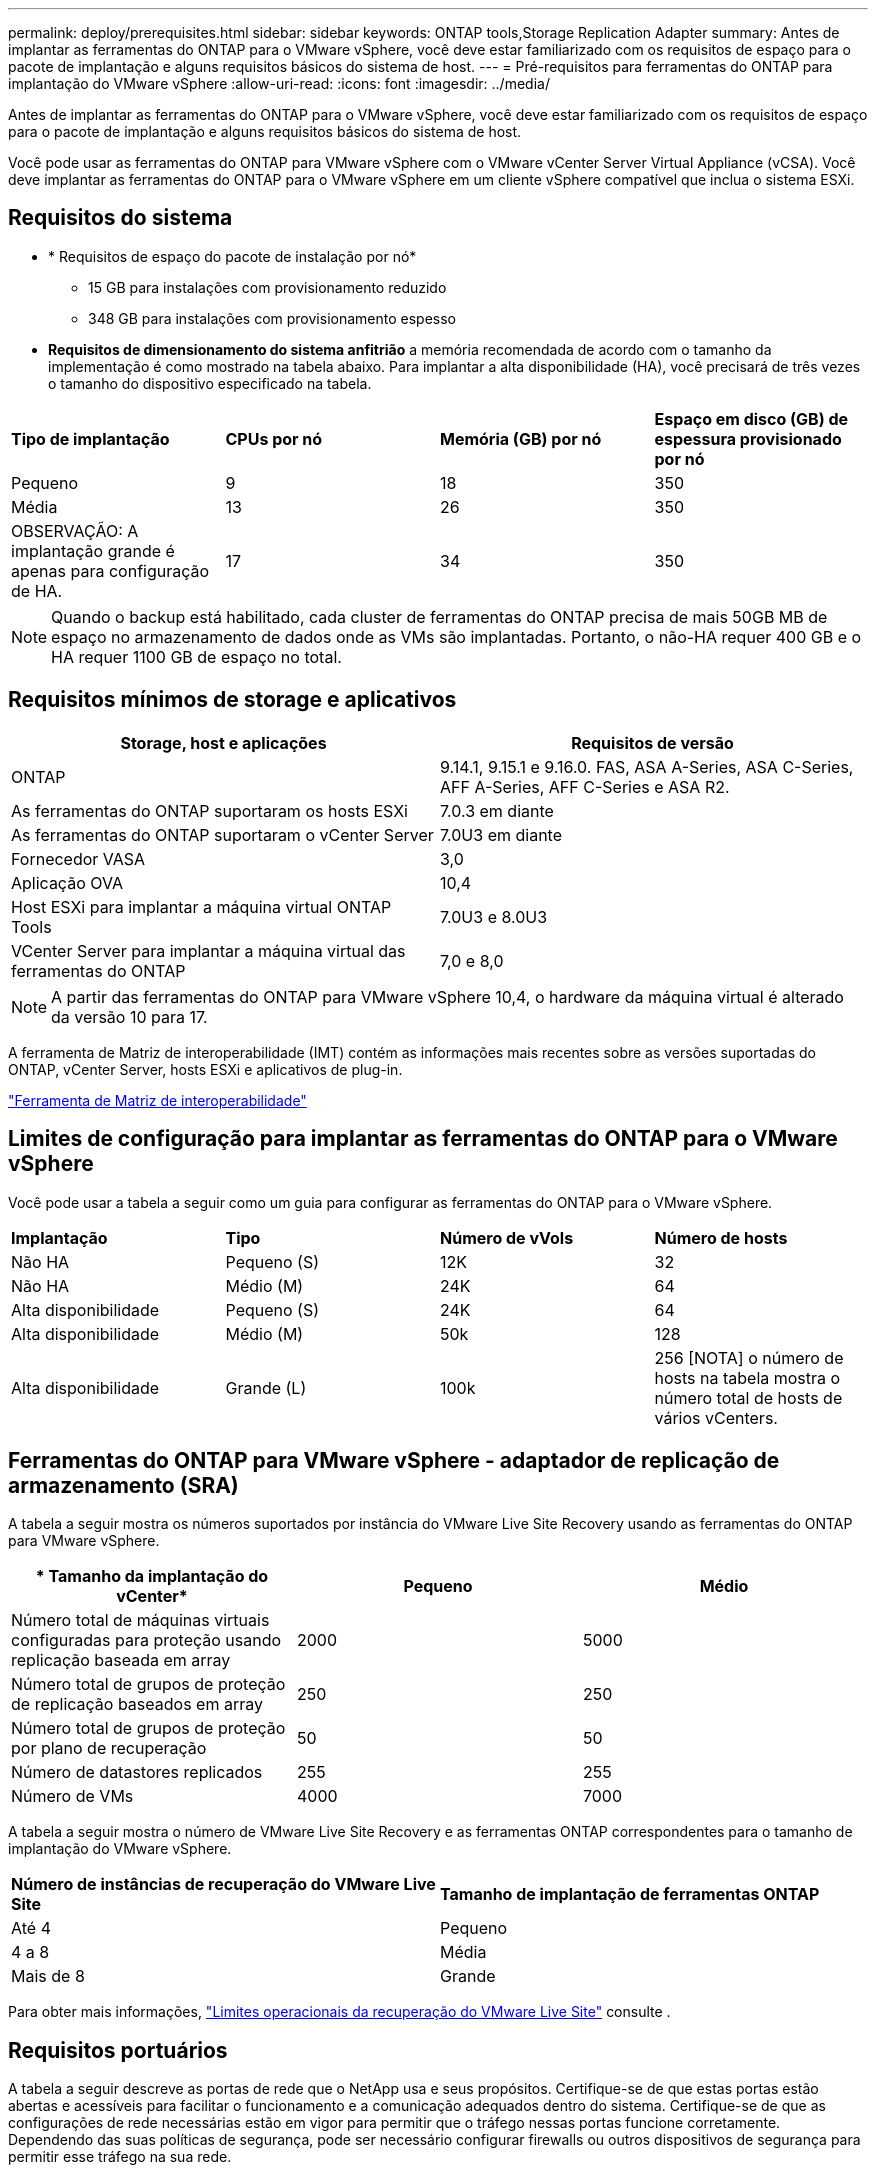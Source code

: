 ---
permalink: deploy/prerequisites.html 
sidebar: sidebar 
keywords: ONTAP tools,Storage Replication Adapter 
summary: Antes de implantar as ferramentas do ONTAP para o VMware vSphere, você deve estar familiarizado com os requisitos de espaço para o pacote de implantação e alguns requisitos básicos do sistema de host. 
---
= Pré-requisitos para ferramentas do ONTAP para implantação do VMware vSphere
:allow-uri-read: 
:icons: font
:imagesdir: ../media/


[role="lead"]
Antes de implantar as ferramentas do ONTAP para o VMware vSphere, você deve estar familiarizado com os requisitos de espaço para o pacote de implantação e alguns requisitos básicos do sistema de host.

Você pode usar as ferramentas do ONTAP para VMware vSphere com o VMware vCenter Server Virtual Appliance (vCSA). Você deve implantar as ferramentas do ONTAP para o VMware vSphere em um cliente vSphere compatível que inclua o sistema ESXi.



== Requisitos do sistema

* * Requisitos de espaço do pacote de instalação por nó*
+
** 15 GB para instalações com provisionamento reduzido
** 348 GB para instalações com provisionamento espesso


* *Requisitos de dimensionamento do sistema anfitrião* a memória recomendada de acordo com o tamanho da implementação é como mostrado na tabela abaixo. Para implantar a alta disponibilidade (HA), você precisará de três vezes o tamanho do dispositivo especificado na tabela.


|===


| *Tipo de implantação* | *CPUs por nó* | *Memória (GB) por nó* | *Espaço em disco (GB) de espessura provisionado por nó* 


| Pequeno | 9 | 18 | 350 


| Média | 13 | 26 | 350 


| OBSERVAÇÃO: A implantação grande é apenas para configuração de HA. | 17 | 34 | 350 
|===

NOTE: Quando o backup está habilitado, cada cluster de ferramentas do ONTAP precisa de mais 50GB MB de espaço no armazenamento de dados onde as VMs são implantadas. Portanto, o não-HA requer 400 GB e o HA requer 1100 GB de espaço no total.



== Requisitos mínimos de storage e aplicativos

|===
| Storage, host e aplicações | Requisitos de versão 


| ONTAP | 9.14.1, 9.15.1 e 9.16.0. FAS, ASA A-Series, ASA C-Series, AFF A-Series, AFF C-Series e ASA R2. 


| As ferramentas do ONTAP suportaram os hosts ESXi | 7.0.3 em diante 


| As ferramentas do ONTAP suportaram o vCenter Server | 7.0U3 em diante 


| Fornecedor VASA | 3,0 


| Aplicação OVA | 10,4 


| Host ESXi para implantar a máquina virtual ONTAP Tools | 7.0U3 e 8.0U3 


| VCenter Server para implantar a máquina virtual das ferramentas do ONTAP | 7,0 e 8,0 
|===

NOTE: A partir das ferramentas do ONTAP para VMware vSphere 10,4, o hardware da máquina virtual é alterado da versão 10 para 17.

A ferramenta de Matriz de interoperabilidade (IMT) contém as informações mais recentes sobre as versões suportadas do ONTAP, vCenter Server, hosts ESXi e aplicativos de plug-in.

https://imt.netapp.com/matrix/imt.jsp?components=105475;&solution=1777&isHWU&src=IMT["Ferramenta de Matriz de interoperabilidade"^]



== Limites de configuração para implantar as ferramentas do ONTAP para o VMware vSphere

Você pode usar a tabela a seguir como um guia para configurar as ferramentas do ONTAP para o VMware vSphere.

|===


| *Implantação* | *Tipo* | *Número de vVols* | *Número de hosts* 


| Não HA | Pequeno (S) | 12K | 32 


| Não HA | Médio (M) | 24K | 64 


| Alta disponibilidade | Pequeno (S) | 24K | 64 


| Alta disponibilidade | Médio (M) | 50k | 128 


| Alta disponibilidade | Grande (L) | 100k | 256 [NOTA] o número de hosts na tabela mostra o número total de hosts de vários vCenters. 
|===


== Ferramentas do ONTAP para VMware vSphere - adaptador de replicação de armazenamento (SRA)

A tabela a seguir mostra os números suportados por instância do VMware Live Site Recovery usando as ferramentas do ONTAP para VMware vSphere.

|===
| * Tamanho da implantação do vCenter* | *Pequeno* | *Médio* 


| Número total de máquinas virtuais configuradas para proteção usando replicação baseada em array | 2000 | 5000 


| Número total de grupos de proteção de replicação baseados em array | 250 | 250 


| Número total de grupos de proteção por plano de recuperação | 50 | 50 


| Número de datastores replicados | 255 | 255 


| Número de VMs | 4000 | 7000 
|===
A tabela a seguir mostra o número de VMware Live Site Recovery e as ferramentas ONTAP correspondentes para o tamanho de implantação do VMware vSphere.

|===


| *Número de instâncias de recuperação do VMware Live Site* | *Tamanho de implantação de ferramentas ONTAP* 


| Até 4 | Pequeno 


| 4 a 8 | Média 


| Mais de 8 | Grande 
|===
Para obter mais informações, https://techdocs.broadcom.com/us/en/vmware-cis/live-recovery/live-site-recovery/9-0/overview/site-recovery-manager-system-requirements/operational-limits-of-site-recovery-manager.html["Limites operacionais da recuperação do VMware Live Site"] consulte .



== Requisitos portuários

A tabela a seguir descreve as portas de rede que o NetApp usa e seus propósitos. Certifique-se de que estas portas estão abertas e acessíveis para facilitar o funcionamento e a comunicação adequados dentro do sistema. Certifique-se de que as configurações de rede necessárias estão em vigor para permitir que o tráfego nessas portas funcione corretamente. Dependendo das suas políticas de segurança, pode ser necessário configurar firewalls ou outros dispositivos de segurança para permitir esse tráfego na sua rede.

|===


| *Porto* | *Protocolo* | *Descrição* 


| 8143 | TCP | Conexões HTTP/HTTPS para ferramentas ONTAP. 


| 8043 | TCP | Conexões HTTP/HTTPS para ferramentas ONTAP. 


| 9060 | TCP | Conexões HTTP/HTTPS para ferramentas ONTAP. 


| 22 | TCP | O Ansible usa essa porta SSH para comunicação durante o provisionamento de cluster. Essa porta é necessária para funcionalidades como alterar a senha do usuário de manutenção, mensagens de status e atualizar valores em todos os três nós no caso de configuração de HA. 


| 443 | TCP | Esta é a porta de passagem para a comunicação de entrada para o serviço do fornecedor VASA. O certificado auto-assinado do Fornecedor VASA e o certificado CA personalizado estão alojados nesta porta. 


| 8443 | TCP | Essa porta hospeda a documentação da API por meio do Swagger e do aplicativo de interface de usuário do Manager. 


| 2379 | TCP | Esta é a porta padrão para solicitações de clientes, como obter, colocar, excluir ou observar chaves no armazenamento de valores de chave etcd. 


| 2380 | TCP | Esta é a porta padrão para comunicação de servidor para servidor para o cluster etcd usado para o algoritmo de consenso de jangada em que o etcd se baseia para replicação e consistência de dados. 


| 7472 | TCP/UDP | Esta é a porta de serviço de métricas prometheus. 


| 7946 | TCP/UDP | Essa porta é usada para a descoberta de rede de contentores do docker. 


| 9083 | TCP | Esta porta é uma porta de serviço usada internamente para o serviço do fornecedor VASA. 


| 1162 | UDP | Esta é a porta de pacotes de trap SNMP. 


| 6443 | TCP | Fonte: RKE2 nós de agentes. Destino: REK2 nós de servidor. Descrição: Kubernetes API 


| 9345 | TCP | Fonte: RKE2 nós de agentes. Destino: REK2 nós de servidor. Descrição: REK2 supervisor API 


| 8472 | TCP UDP | Todos os nós precisam ser capazes de alcançar outros nós através da porta UDP 8472 quando flannel VXLAN é usado. Fonte: Todos os RKE2 nós. Destino: Todos os REK2 nós. Descrição: Canal CNI com VXLAN 


| 10250 | TCP | Fonte: Todos os RKE2 nós. Destino: Todos os REK2 nós. Descrição: Kubelet metrics 


| 30000-32767 | TCP | Fonte: Todos os RKE2 nós. Destino: Todos os REK2 nós. Descrição: NodePort Port port range 


| 123 | TCP | O ntpd usa essa porta para executar a validação do servidor NTP. 


| 137-139 | TCP/UDP | Pacotes de compartilhamento SMB/Windows. 


| 6789 | TCP | Ceph Monitor (MON) 


| 3300 | TCP | Ceph Monitor (MON) 


| 6800-7300 | TCP | Ceph Managers, OSDs e Filesystem (MDS). 


| 80 | TCP | Gateway Ceph RADOS (RGW) 


| 9080 | TCP | Conexões VP HTTP/HTTPS (somente a partir de 127,0.0.0/8 para IPv4 ou ::1/128 para IPv6). 
|===


== Definições de armazenamento ONTAP

Para garantir a integração perfeita do storage ONTAP com as ferramentas do ONTAP para VMware vSphere, considere as seguintes configurações:

* Se você estiver usando o Fibre Channel (FC) para conectividade de storage, configure o zoneamento em seus switches FC para conetar os hosts ESXi aos LIFs FC da SVM. https://docs.netapp.com/us-en/ontap/peering/create-cluster-relationship-93-later-task.html["Saiba mais sobre o zoneamento FC e FCoE com os sistemas ONTAP"]
* Para usar a replicação SnapMirror gerenciada por ferramentas do ONTAP, o administrador de storage do ONTAP deve https://docs.netapp.com/us-en/ontap/peering/create-cluster-relationship-93-later-task.html["Relacionamentos de peers de clusters do ONTAP"] criar e https://docs.netapp.com/us-en/ontap/peering/create-intercluster-svm-peer-relationship-93-later-task.html["ONTAP SVM entre clusters e relacionamentos de pares"] no ONTAP antes de usar o SnapMirror.

